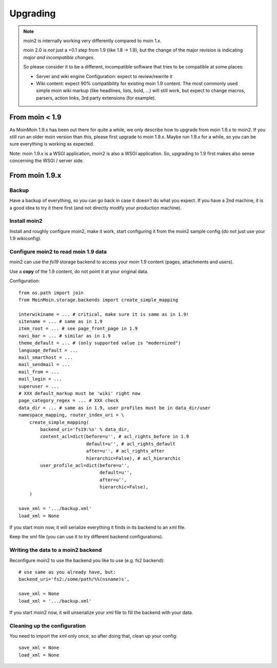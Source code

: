 =========
Upgrading
=========

.. note::
   moin2 is internally working very differently compared to moin 1.x.

   moin 2.0 is *not* just a +0.1 step from 1.9 (like 1.8 -> 1.9), but the
   change of the major revision is indicating *major and incompatible changes*.

   So please consider it to be a different, incompatible software that tries
   to be compatible at some places:

   * Server and wiki engine Configuration: expect to review/rewrite it
   * Wiki content: expect 90% compatibility for existing moin 1.9 content. The
     most commonly used simple moin wiki markup (like headlines, lists, bold,
     ...) will still work, but expect to change macros, parsers, action links,
     3rd party extensions (for example).

From moin < 1.9
===============
As MoinMoin 1.9.x has been out there for quite a while, we only describe how
to upgrade from moin 1.9.x to moin2. If you still run an older moin
version than this, please first upgrade to moin 1.9.x. Maybe run 1.9.x for a
while, so you can be sure everything is working as expected.

Note: moin 1.9.x is a WSGI application, moin2 is also a WSGI application.
So, upgrading to 1.9 first makes also sense concerning the WSGI / server side.


From moin 1.9.x
===============
Backup
------
Have a backup of everything, so you can go back in case it doesn't do what
you expect. If you have a 2nd machine, it is a good idea to try it there
first (and not directly modify your production machine).


Install moin2
-------------
Install and roughly configure moin2, make it work, start configuring it from
the moin2 sample config (do not just use your 1.9 wikiconfig).


Configure moin2 to read moin 1.9 data
-------------------------------------
moin2 can use the `fs19` storage backend to access your moin 1.9 content
(pages, attachments and users).

Use a **copy** of the 1.9 content, do not point it at your original data.

Configuration::

    from os.path import join
    from MoinMoin.storage.backends import create_simple_mapping

    interwikiname = ... # critical, make sure it is same as in 1.9!
    sitename = ... # same as in 1.9
    item_root = ... # see page_front_page in 1.9
    navi_bar = ... # similar as in 1.9
    theme_default = ... # (only supported value is "modernized")
    language_default = ...
    mail_smarthost = ...
    mail_sendmail = ...
    mail_from = ...
    mail_login = ...
    superuser = ...
    # XXX default_markup must be 'wiki' right now
    page_category_regex = ... # XXX check
    data_dir = ... # same as in 1.9, user profiles must be in data_dir/user
    namespace_mapping, router_index_uri = \
        create_simple_mapping(
            backend_uri='fs19:%s' % data_dir,
            content_acl=dict(before=u'', # acl_rights_before in 1.9
                             default=u'', # acl_rights_default
                             after=u'', # acl_rights_after
                             hierarchic=False), # acl_hierarchic
            user_profile_acl=dict(before=u'',
                                  default=u'',
                                  after=u'',
                                  hierarchic=False),
        )

    save_xml = '.../backup.xml'
    load_xml = None

If you start moin now, it will serialize everything it finds in its backend
to an xml file.

Keep the xml file (you can use it to try different backend configurations).


Writing the data to a moin2 backend
-----------------------------------
Reconfigure moin2 to use the backend you like to use (e.g. fs2 backend)::

    # use same as you already have, but:
    backend_uri='fs2:/some/path/%%(nsname)s',

    save_xml = None
    load_xml = '.../backup.xml'

If you start moin2 now, it will unserialize your xml file to fill the
backend with your data.


Cleaning up the configuration
-----------------------------
You need to import the xml only once, so after doing that, clean up your config::

    save_xml = None
    load_xml = None

